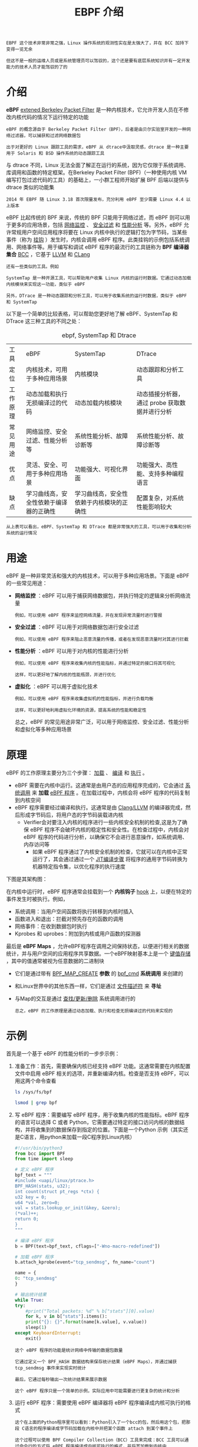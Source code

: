 #+TITLE: EBPF 介绍
#+HTML_HEAD: <link rel="stylesheet" type="text/css" href="css/main.css" />
#+OPTIONS: num:nil timestamp:nil ^:nil

#+begin_example
  EBPF 这个技术非常非常之强，Linux 操作系统的观测性实在是太强大了，并在 BCC 加持下变得一览无余

  但这不是一般的运维人员或是系统管理员可以驾驭的，这个还是要有底层系统知识并有一定开发能力的技术人员才能驾驭的了的
#+end_example
* 介绍

*eBPF* _extened Berkeley Packet Filter_ 是一种内核技术，它允许开发人员在不修改内核代码的情况下运行特定的功能

#+begin_example
  eBPF 的概念源自于 Berkeley Packet Filter（BPF），后者是由贝尔实验室开发的一种网络过滤器，可以捕获和过滤网络数据包

  出于对更好的 Linux 跟踪工具的需求，eBPF 从 dtrace中汲取灵感，dtrace 是一种主要用于 Solaris 和 BSD 操作系统的动态跟踪工具
#+end_example


与 dtrace 不同，Linux 无法全面了解正在运行的系统，因为它仅限于系统调用、库调用和函数的特定框架。在Berkeley Packet Filter  (BPF)（一种使用内核 VM 编写打包过滤代码的工具）的基础上，一小群工程师开始扩展 BPF 后端以提供与 dtrace 类似的功能集

#+begin_example
2014 年 EBPF 随 Linux 3.18 首次限量发布，充分利用 eBPF 至少需要 Linux 4.4 以上版本
#+end_example

eBPF 比起传统的 BPF 来说，传统的 BPF 只能用于网络过滤，而 eBPF 则可以用于更多的应用场景，包括 _网络监控_ 、 _安全过滤_ 和 _性能分析_ 等。另外，eBPF 允许常规用户空间应用程序将要在 Linux 内核中执行的逻辑打包为字节码，当某些事件（称为 _挂钩_ ）发生时，内核会调用 eBPF 程序。此类挂钩的示例包括系统调用、网络事件等。用于编写和调试 eBPF 程序的最流行的工具链称为 *BPF 编译器集合* _BCC_ ，它基于 _LLVM_ 和 _CLang_

#+begin_example
  还有一些类似的工具。例如

  SystemTap 是一种开源工具，可以帮助用户收集 Linux 内核的运行时数据。它通过动态加载内核模块来实现这一功能，类似于 eBPF

  另外，DTrace 是一种动态跟踪和分析工具，可以用于收集系统的运行时数据，类似于 eBPF 和 SystemTap
#+end_example

以下是一个简单的比较表格，可以帮助您更好地了解 eBPF、SystemTap 和 DTrace 这三种工具的不同之处：

#+CAPTION: ebpf, SystemTap 和 Dtrace 
#+ATTR_HTML: :border 1 :rules all :frame boader
| 工具    | eBPF                             | SystemTap                         | DTrace                                  |
| 定位    | 内核技术，可用于多种应用场景          | 内核模块                            | 动态跟踪和分析工具                         |
| 工作原理 | 动态加载和执行无损编译过的代码        | 动态加载内核模块                     | 动态插接分析器，通过 probe 获取数据并进行分析 |
| 常见用途 | 网络监控、安全过滤、性能分析等        | 系统性能分析、故障诊断等              | 系统性能分析、故障诊断等                    |
| 优点    | 灵活、安全、可用于多种应用场景        | 功能强大、可视化界面                  | 功能强大、高性能、支持多种编程语言            |
| 缺点    | 学习曲线高，安全性依赖于编译器的正确性 | 学习曲线高，安全性依赖于内核模块的正确性 | 配置复杂，对系统性能影响较大                 |

#+begin_example
从上表可以看出，eBPF、SystemTap 和 DTrace 都是非常强大的工具，可以用于收集和分析系统的运行情况
#+end_example
* 用途
eBPF 是一种非常灵活和强大的内核技术，可以用于多种应用场景。下面是 eBPF 的一些常见用途：
+ *网络监控* ：eBPF 可以用于捕获网络数据包，并执行特定的逻辑来分析网络流量
  #+begin_example
    例如，可以使用 eBPF 程序来监控网络流量，并在发现异常流量时进行警报
  #+end_example
+ *安全过滤* ：eBPF 可以用于对网络数据包进行安全过滤
  #+begin_example
    例如，可以使用 eBPF 程序来阻止恶意流量的传播，或者在发现恶意流量时对其进行拦截
  #+end_example
+ *性能分析* ：eBPF 可以用于对内核的性能进行分析
  #+begin_example
    例如，可以使用 eBPF 程序来收集内核的性能指标，并通过特定的接口将其可视化

    这样，可以更好地了解内核的性能瓶颈，并进行优化
  #+end_example
+ *虚拟化* ：eBPF 可以用于虚拟化技术
  #+begin_example
    例如，可以使用 eBPF 程序来收集虚拟机的性能指标，并进行负载均衡

    这样，可以更好地利用虚拟化环境的资源，提高系统的性能和稳定性
  #+end_example

  总之，eBPF 的常见用途非常广泛，可以用于网络监控、安全过滤、性能分析和虚拟化等多种应用场景
* 原理
eBPF 的工作原理主要分为三个步骤： _加载_ 、 _编译_ 和 _执行_ 。
+ eBPF 需要在内核中运行。这通常是由用户态的应用程序完成的，它会通过 _系统调用_ 来 *加载* _eBPF 程序_ 。在加载过程中，内核会将 eBPF 程序的代码复制到内核空间
+ eBPF 程序需要经过编译和执行。这通常是由 _Clang/LLVM_ 的编译器完成，然后形成字节码后，将用户态的字节码装载进内核
  + Verifier会对要注入内核的程序进行一些内核安全机制的检查,这是为了确保 eBPF 程序不会破坏内核的稳定性和安全性。在检查过程中，内核会对 eBPF 程序的代码进行分析，以确保它不会进行恶意操作，如系统调用、内存访问等
    + 如果 eBPF 程序通过了内核安全机制的检查，它就可以在内核中正常运行了，其会通过通过一个 _JIT编译步骤_ 将程序的通用字节码转换为机器特定指令集，以优化程序的执行速度

下图是其架构图：

#+ATTR_HTML: image :width 90% 
[[file:pic/47image005-1619704397592.jpg]]

在内核中运行时，eBPF 程序通常会挂载到一个 *内核钩子* _hook_ 上，以便在特定的事件发生时被执行。例如，
+ 系统调用：当用户空间函数将执行转移到内核时插入
+ 函数进入和退出：拦截对预先存在的函数的调用
+ 网络事件：在收到数据包时执行
+ Kprobes 和 uprobes：附加到内核或用户函数的探测器

最后是 *eBPF Maps* ，允许eBPF程序在调用之间保持状态，以便进行相关的数据统计，并与用户空间的应用程序共享数据。一个eBPF映射基本上是一个 _键值存储_ ，其中的值通常被视为任意数据的二进制块
+ 它们是通过带有 _BPF_MAP_CREATE_ *参数* 的 _bpf_cmd_ *系统调用* 来创建的
+ 和Linux世界中的其他东西一样，它们是通过 _文件描述符_ 来 *寻址*
+ 与Map的交互是通过 _查找/更新/删除_ 系统调用进行的

  #+begin_example
    总之，eBPF 的工作原理是通过动态加载、执行和检查无损编译过的代码来实现的
  #+end_example
* 示例
首先是一个基于 eBPF 的性能分析的一步步示例：
1. 准备工作：首先，需要确保内核已经支持 eBPF 功能。这通常需要在内核配置文件中启用 eBPF 相关的选项，并重新编译内核。检查是否支持 eBPF，可以用这两个命令查看
   #+begin_src sh 
     ls /sys/fs/bpf

     lsmod | grep bpf
   #+end_src
2. 写 eBPF 程序：需要编写 eBPF 程序，用于收集内核的性能指标。eBPF 程序的语言可以选择 C 或者 Python，它需要通过特定的接口访问内核的数据结构，并将收集到的数据保存到指定的位置。下面是一个Python 示例（其实还是C语言，用python来加载一段C程序到Linux内核）
   #+begin_src python 
     #!/usr/bin/python3
     from bcc import BPF
     from time import sleep

     # 定义 eBPF 程序
     bpf_text = """
     #include <uapi/linux/ptrace.h>
     BPF_HASH(stats, u32);
     int count(struct pt_regs *ctx) {
	 u32 key = 0;
	 u64 *val, zero=0;
	 val = stats.lookup_or_init(&key, &zero);
	 (*val)++;
	 return 0;
     }
     """

     # 编译 eBPF 程序
     b = BPF(text=bpf_text, cflags=["-Wno-macro-redefined"])

     # 加载 eBPF 程序
     b.attach_kprobe(event="tcp_sendmsg", fn_name="count")

     name = {
	 0: "tcp_sendmsg"
     }

     # 输出统计结果
     while True:
	 try:
	     #print("Total packets: %d" % b["stats"][0].value)
	     for k, v in b["stats"].items():
		 print("{}: {}".format(name[k.value], v.value))
		 sleep(1)
	 except KeyboardInterrupt:
	     exit()
   #+end_src
   #+begin_example
     这个 eBPF 程序的功能是统计网络中传输的数据包数量

     它通过定义一个 BPF_HASH 数据结构来保存统计结果（eBPF Maps），并通过捕获 tcp_sendmsg 事件来实现实时统计

     最后，它通过每秒输出一次统计结果来展示数据

     这个 eBPF 程序只是一个简单的示例，实际应用中可能需要进行更复杂的统计和分析
   #+end_example
3. 运行 eBPF 程序：需要使用 eBPF 编译器将 eBPF 程序编译成内核可执行的格式
   #+begin_example
     这个在上面的Python程序里可以看到：Python引入了一个bcc的包，然后用这个包，把那段 C语言的程序编译成字节码加载在内核中并把某个函数 attach 到某个事件上

     这个过程可以使用 BPF Compiler Collection（BCC）工具来完成：BCC 工具可以通过命令行的方式将 eBPF 程序编译成内核可执行的格式，并将其加载到内核中
   #+end_example

下面是运行上面的 Python3 程序的步骤：
#+begin_src sh 
  sudo apt install python3-bpfcc
#+end_src

#+begin_example
注：在Python3下请不要使用 pip3 install bcc 
#+end_example

如果是 Ubuntu 20.10 以上的版本，最好通过源码安装（否则程序会有编译问题）：

#+begin_src sh 
  apt purge bpfcc-tools libbpfcc python3-bpfcc
  wget https://github.com/iovisor/bcc/releases/download/v0.25.0/bcc-src-with-submodule.tar.gz
  tar xf bcc-src-with-submodule.tar.gz
  cd bcc/
  apt install -y python-is-python3
  apt install -y bison build-essential cmake flex git libedit-dev   libllvm11 llvm-11-dev libclang-11-dev zlib1g-dev libelf-dev libfl-dev python3-distutils
  apt install -y checkinstall
  mkdir build
  cd build/
  cmake -DCMAKE_INSTALL_PREFIX=/usr -DPYTHON_CMD=python3 ..
  make
  checkinstall
#+end_src

接下来，需要将上面的 Python 程序保存到本地，例如保存到文件 netstat.py。运行程序：最后，可以通过执行以下命令来运行 Python 程序：

#+begin_src sh 
  $ chmod +x ./netstat.py
  $ sudo ./netstat.py
  tcp_sendmsg: 29
  tcp_sendmsg: 216
  tcp_sendmsg: 277
  tcp_sendmsg: 379
  tcp_sendmsg: 419
  tcp_sendmsg: 468
  tcp_sendmsg: 574
  tcp_sendmsg: 645
  tcp_sendmsg: 29
#+end_src

#+begin_example
程序开始运行后，会在控制台输出网络数据包的统计信息。可以通过按 Ctrl+C 组合键来结束程序的运行
#+end_example

下面再看一个比较复杂的示例，这个示例会计算TCP的发包时间：

#+begin_src python 
  #!/usr/bin/python3

  from bcc import BPF
  import time

  # 定义 eBPF 程序
  bpf_text = """
  #include <uapi/linux/ptrace.h>
  #include <net/sock.h>
  #include <net/inet_sock.h>
  #include <bcc/proto.h>

  struct packet_t {
      u64 ts, size;
      u32 pid;
      u32 saddr, daddr;
      u16 sport, dport;
  };

  BPF_HASH(packets, u64, struct packet_t);

  int on_send(struct pt_regs *ctx, struct sock *sk, struct msghdr *msg, size_t size)
  {
      u64 id = bpf_get_current_pid_tgid();
      u32 pid = id;

      // 记录数据包的时间戳和信息
      struct packet_t pkt = {}; // 结构体一定要初始化，可以使用下面的方法
				//__builtin_memset(&pkt, 0, sizeof(pkt)); 
      pkt.ts = bpf_ktime_get_ns();
      pkt.size = size;
      pkt.pid = pid;
      pkt.saddr = sk->__sk_common.skc_rcv_saddr;
      pkt.daddr = sk->__sk_common.skc_daddr;
      struct inet_sock *sockp = (struct inet_sock *)sk;
      pkt.sport = sockp->inet_sport;
      pkt.dport = sk->__sk_common.skc_dport;

      packets.update(&id, &pkt);
      return 0;
  }

  int on_recv(struct pt_regs *ctx, struct sock *sk)
  {
      u64 id = bpf_get_current_pid_tgid();
      u32 pid = id;

      // 获取数据包的时间戳和编号
      struct packet_t *pkt = packets.lookup(&id);
      if (!pkt) {
	  return 0;
      }

      // 计算传输时间
      u64 delta = bpf_ktime_get_ns() - pkt->ts;

      // 统计结果
      bpf_trace_printk("tcp_time: %llu.%llums, size: %llu\\n", 
	 delta/1000, delta%1000%100, pkt->size);

      // 删除统计结果
      packets.delete(&id);

      return 0;
  }
  """

  # 编译 eBPF 程序
  b = BPF(text=bpf_text, cflags=["-Wno-macro-redefined"])

  # 注册 eBPF 程序
  b.attach_kprobe(event="tcp_sendmsg", fn_name="on_send")
  b.attach_kprobe(event="tcp_v4_do_rcv", fn_name="on_recv")

  # 输出统计信息
  print("Tracing TCP latency... Hit Ctrl-C to end.")
  while True:
      try:
	  (task, pid, cpu, flags, ts, msg) = b.trace_fields()
	  print("%-18.9f %-16s %-6d %s" % (ts, task, pid, msg))
      except KeyboardInterrupt:
	  exit()
#+end_src

#+begin_example
  上面这个程序通过捕获每个数据包的时间戳来统计传输时间

  在捕获 tcp_sendmsg 事件时，记录数据包的发送时间；在捕获 tcp_v4_do_rcv 事件时，记录数据包的接收时间

  最后，通过比较两个时间戳来计算传输时间
#+end_example

从上面的两个程序我们可以看到，eBPF 的一个编程的基本方法，这样的在Python里向内核的某些事件挂载一段 “C语言” 的方式就是 eBPF 的编程方式

#+begin_example
  实话实说，这样的代码很不好写，而且有很多非常诡异的东西，一般人是很难驾驭的

  好在这样的代码已经有人写了，很多不必再写了，在 Github 上的 bcc 库下的 tools 目录有很多
#+end_example
** BCC
*BCC* _BPF Compiler Collection_ 是一套开源的工具集，可以在 Linux 系统中使用 *BPF* _Berkeley Packet Filter_ 程序进行系统级性能分析和监测。BCC 包含了许多实用工具，如：
+ bcc-tools：一个包含许多常用的 BCC 工具的软件包
+ bpftrace：一个高级语言，用于编写和执行 BPF 程序
+ tcptop：一个实时监控和分析 TCP 流量的工具
+ execsnoop：一个用于监控进程执行情况的工具
+ filetop：一个实时监控和分析文件系统流量的工具
+ trace：一个用于跟踪和分析函数调用的工具
+ funccount：一个用于统计函数调用次数的工具
+ opensnoop：一个用于监控文件打开操作的工具
+ pidstat：一个用于监控进程性能的工具
+ profile：一个用于分析系统 CPU 使用情况的工具

  
